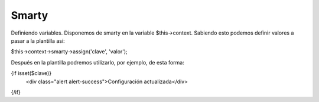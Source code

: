 Smarty
=======


Definiendo variables.
Disponemos de smarty en la variable $this->context.
Sabiendo esto podemos definir valores a pasar a la plantilla así:

                                                     $this->context->smarty->assign('clave', 'valor');

Después en la plantilla podremos utilizarlo, por ejemplo, de esta forma:

{if isset($clave)}
    <div class="alert alert-success">Configuración actualizada</div>
{/if}
